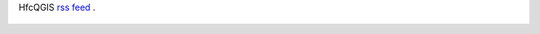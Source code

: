HfcQGIS `rss feed <https://hfcqgis.opendatasicilia.it/it/latest/index.rss>`_ |rss|.

 .. |rss| image:: rss.png
        :target: https://hfcqgis.opendatasicilia.it/it/latest/index.rss
        
.. feed::
   :rss: index.rss
   :title: HfcQGIG News

 
